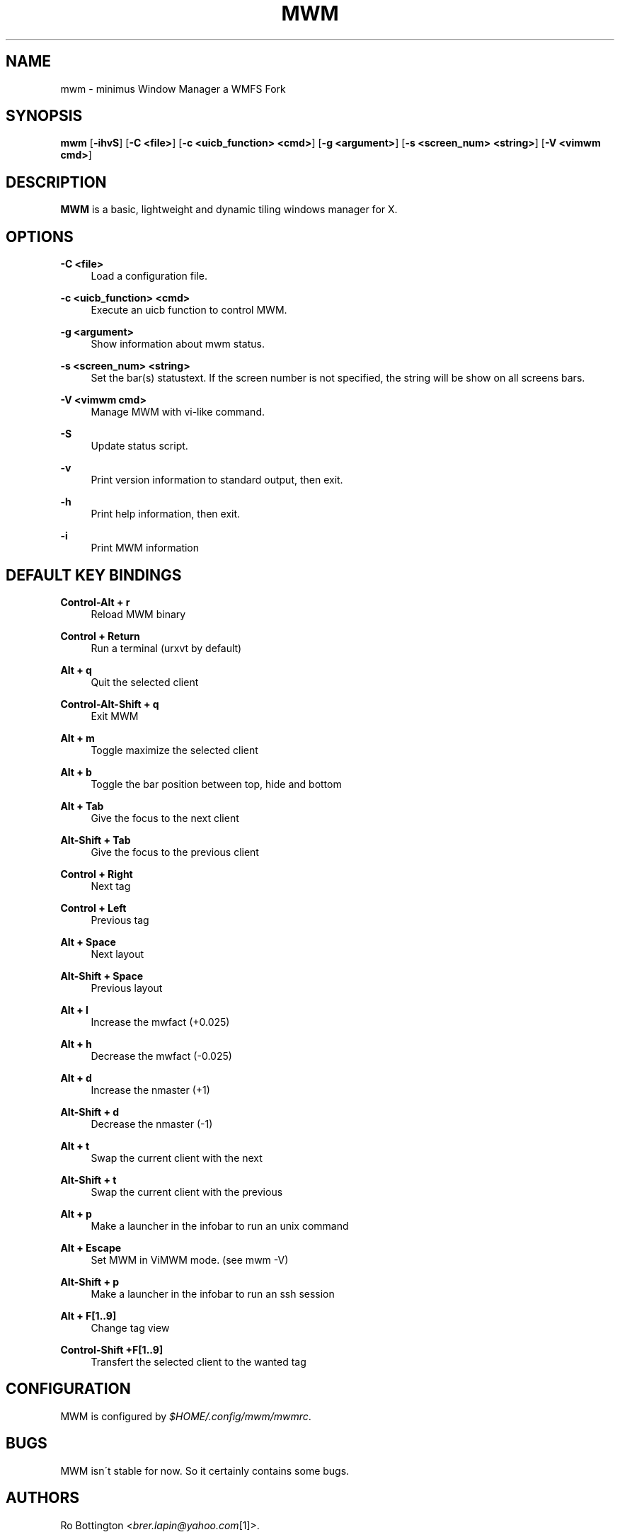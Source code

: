 .\"     Title: mwm
.\"    Author:
.\" Generator: DocBook XSL Stylesheets v1.73.2 <http://docbook.sf.net/>
.\"      Date: 04/22/2009
.\"    Manual: manual of mwm
.\"    Source: mwm 0.01
.\"
.TH "MWM" "1" "04/17/2012" "mwm 0\0.01" "manual of mwm"
.\" disable hyphenation
.nh
.\" disable justification (adjust text to left margin only)
.ad l
.SH "NAME"
mwm \- minimus Window Manager a WMFS Fork
.SH "SYNOPSIS"
\fBmwm\fR [\fB\-ihvS\fR] [\fB\-C <file>\fR] [\fB\-c <uicb_function> <cmd>\fR] [\fB\-g <argument>\fR] [\fB\-s <screen_num> <string>\fR]  [\fB\-V <vimwm cmd>\fR]
.sp
.SH "DESCRIPTION"
\fBMWM\fR is a basic, lightweight and dynamic tiling windows manager for X\&.
.sp
.SH "OPTIONS"
.PP
\fB\-C <file>\fR
.RS 4
Load a configuration file\&.
.RE
.PP
\fB\-c <uicb_function> <cmd>\fR
.RS 4
Execute an uicb function to control MWM\&.
.RE
.PP
\fB\-g <argument>\fR
.RS 4
Show information about mwm status\&.
.RE
.PP
\fB\-s <screen_num> <string>\fR
.RS 4
Set the bar(s) statustext. If the screen number is not specified, the string will be show on all screens bars\&.
.RE
.PP
\fB\-V <vimwm cmd>\fR
.RS 4
Manage MWM with vi-like command\&.
.RE
.PP
\fB\-S\fR
.RS 4
Update status script\&.
.RE
.PP
\fB\-v\fR
.RS 4
Print version information to standard output, then exit\&.
.RE
.PP
\fB\-h\fR
.RS 4
Print help information, then exit\&.
.RE
.PP
\fB\-i\fR
.RS 4
Print MWM information
.RE
.SH "DEFAULT KEY BINDINGS"
.PP
\fBControl\-Alt + r\fR
.RS 4
Reload MWM binary
.RE
.PP
\fBControl + Return\fR
.RS 4
Run a terminal (urxvt by default)
.RE
.PP
\fBAlt + q\fR
.RS 4
Quit the selected client
.RE
.PP
\fBControl\-Alt\-Shift + q\fR
.RS 4
Exit MWM
.RE
.PP
\fBAlt + m \fR
.RS 4
Toggle maximize the selected client
.RE
.PP
\fBAlt + b \fR
.RS 4
Toggle the bar position between top, hide and bottom
.RE
.PP
\fBAlt + Tab\fR
.RS 4
Give the focus to the next client
.RE
.PP
\fBAlt\-Shift + Tab\fR
.RS 4
Give the focus to the previous client
.RE
.PP
\fBControl + Right\fR
.RS 4
Next tag
.RE
.PP
\fBControl + Left\fR
.RS 4
Previous tag
.RE
.PP
\fBAlt + Space\fR
.RS 4
Next layout
.RE
.PP
\fBAlt\-Shift + Space\fR
.RS 4
Previous layout
.RE
.PP
\fBAlt + l\fR
.RS 4
Increase the mwfact (+0\&.025)
.RE
.PP
\fBAlt + h\fR
.RS 4
Decrease the mwfact (\-0\&.025)
.RE
.PP
\fBAlt + d\fR
.RS 4
Increase the nmaster (+1)\fR
.RE
.PP
\fBAlt\-Shift + d\fR
.RS 4
Decrease the nmaster (\-1)\fR
.RE
.PP
\fBAlt + t\fR
.RS 4
Swap the current client with the next\fR
.RE
.PP
\fBAlt\-Shift + t\fR
.RS 4
Swap the current client with the previous\fR
.RE
.PP
\fBAlt + p\fR
.RS 4
Make a launcher in the infobar to run an unix command\fR
.RE
.PP
\fBAlt + Escape\fR
.RS 4
Set MWM in ViMWM mode. (see mwm \-V)\fR
.RE
.PP
\fBAlt\-Shift + p\fR
.RS 4
Make a launcher in the infobar to run an ssh session\fR
.RE
.PP
\fBAlt + F[1\&.\&.9]\fR
.RS 4
Change tag view
.RE
.PP
\fBControl\-Shift +F[1\&.\&.9]\fR
.RS 4
Transfert the selected client to the wanted tag
.RE
.SH "CONFIGURATION"
MWM is configured by \fI$HOME/\&.config/mwm/mwmrc\fR\&.
.sp
.SH "BUGS"
MWM isn\'t stable for now\&. So it certainly contains some bugs\&.
.sp
.SH "AUTHORS"
Ro Bottington <\fIbrer\&.lapin@yahoo\&.com\fR\&[1]>\&.
.sp
.SH "WWW"
Main site: \fIhttp://aggressor\&.us/mwm\fR Bug tracker: \fIhttp://aggressor\&.us/mwm/bug\fR
.sp
.SH "COPYING"
MWM is under the BSD license\&. See COPYING for more information\&.
.sp
.SH "NOTES"
.IP " 1." 4
brer.lapin@yahoo.com
.RS 4
\%mailto:brer.lapin@yahoo.com
.RE
